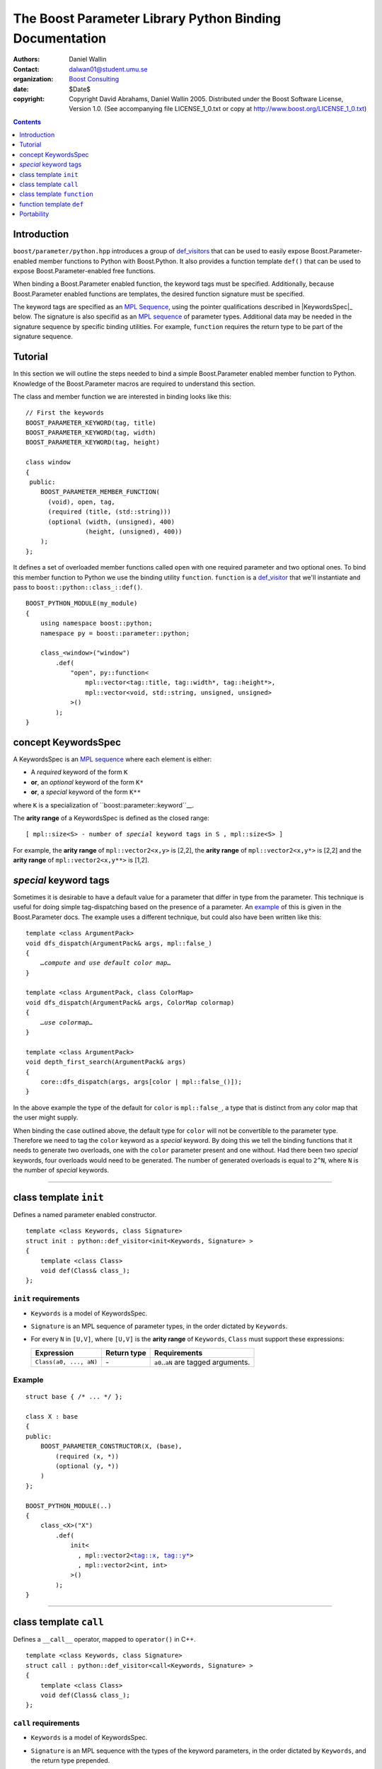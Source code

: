 +++++++++++++++++++++++++++++++++++++++++++++++++++++++++++++++++
 The Boost Parameter Library Python Binding Documentation 
+++++++++++++++++++++++++++++++++++++++++++++++++++++++++++++++++

|(logo)|__

.. |(logo)| image:: ../../../../boost.png
   :alt: Boost

__ ../../../../index.htm

:Authors:       Daniel Wallin
:Contact:       dalwan01@student.umu.se
:organization:  `Boost Consulting`_
:date:          $Date$

:copyright:     Copyright David Abrahams, Daniel Wallin
                2005. Distributed under the Boost Software License,
                Version 1.0. (See accompanying file LICENSE_1_0.txt
                or copy at http://www.boost.org/LICENSE_1_0.txt)

.. _`Boost Consulting`: http://www.boost-consulting.com


.. role:: class
    :class: class

.. role:: concept
    :class: concept

.. role:: function
    :class: function

.. |KeywordsSpec| replace:: :concept:`KeywordsSpec`

.. contents::
    :depth: 1

Introduction
------------

``boost/parameter/python.hpp`` introduces a group of def_visitors_ that can
be used to easily expose Boost.Parameter-enabled member functions to Python with 
Boost.Python. It also provides a function template ``def()`` that can be used
to expose Boost.Parameter-enabled free functions.

.. _def_visitor: def_visitors_
.. _def_visitors: ../../../python/doc/v2/def_visitor.html

When binding a Boost.Parameter enabled function, the keyword tags
must be specified.  Additionally, because Boost.Parameter enabled
functions are templates, the desired function signature must be
specified.

.. Always diff my edited version with the original to see what I
.. changed, and think about why I changed it.  Ask if you don't
.. understand.  "Boost.Parameter-enabled" needs that hyphen
.. everywhere.  I'm leaving that change to you.

.. Why must keyword tags be specified again?  Ah, because we didn't
.. record their association with the wrapped function in the first
.. place.  I think that should be possible, no?

The keyword tags are specified as an `MPL Sequence`_, using the
pointer qualifications described in |KeywordsSpec|_ below.  The
signature is also specifid as an `MPL sequence`_ of parameter
types. Additional data may be needed in the signature sequence by
specific binding utilities. For example, ``function`` requires the
return type to be part of the signature sequence.

.. The last two sentences are terribly vague.  Which namespace is
.. ``function`` in?  Isn't the return type always needed?  What
.. else are we going to do other than pass these sequences to
.. function?

.. _`MPL Sequence`: ../../../mpl/doc/refmanual/sequences.html

Tutorial
--------

In this section we will outline the steps needed to bind a simple
Boost.Parameter enabled member function to Python. Knowledge of the
Boost.Parameter macros are required to understand this section.

.. Link to the docs for Boost.Parameter macros

The class and member function we are interested in binding looks
like this::

  // First the keywords
  BOOST_PARAMETER_KEYWORD(tag, title)
  BOOST_PARAMETER_KEYWORD(tag, width)
  BOOST_PARAMETER_KEYWORD(tag, height)

  class window
  {
   public:
      BOOST_PARAMETER_MEMBER_FUNCTION(
        (void), open, tag,
        (required (title, (std::string)))
        (optional (width, (unsigned), 400)
                  (height, (unsigned), 400))
      );
  };

.. Don't use endline layout.

It defines a set of overloaded member functions called ``open``
with one required parameter and two optional ones. To bind this
member function to Python we use the binding utility
``function``. ``function`` is a def_visitor_ that we'll
instantiate and pass to ``boost::python::class_::def()``.

::

  BOOST_PYTHON_MODULE(my_module)
  {
      using namespace boost::python;
      namespace py = boost::parameter::python;

      class_<window>("window")
          .def(
              "open", py::function<
                  mpl::vector<tag::title, tag::width*, tag::height*>,
                  mpl::vector<void, std::string, unsigned, unsigned>
              >()
          );
  }

.. you missed passing the first argument, open_fwd, I think?

.. be consistent in indentation and comma placement.  Pick either
.. leading or trailing commas.

.. Sorry to say this at such a late date, but this syntax really
.. strikes me as cumbersome.  Couldn't we do something like:

      class_<window>("window")
          .def(
              "open", 
              (void (*)( 
                  tag::title(std::string), 
                  tag::width*(unsigned), 
                  tag::height*(unsigned)) 
              )0
          );

   or at least:

      class_<window>("window")
          .def(
              "open", 
              mpl::vector<
                  void, 
                  tag::title(std::string), 
                  tag::width*(unsigned), 
                  tag::height*(unsigned)
              >()
          );

   assuming, that is, that we will have to repeat the tags (yes,
   users of broken compilers will have to give us function pointer
   types instead).

concept |KeywordsSpec|
----------------------

A |KeywordsSpec| is an `MPL sequence`_ where each element is either:

* A *required* keyword of the form ``K``
* **or**, an *optional* keyword of the form ``K*``
* **or**, a *special* keyword of the form ``K**``

where ``K`` is a specialization of ``boost::parameter::keyword``__.
 

.. __ ../../../parameter/doc/html/reference.html#keyword

The **arity range** of a |KeywordsSpec| is defined as the closed
range:

.. parsed-literal::

    [ mpl::size<S> - number of *special* keyword tags in ``S`` , mpl::size<S> ]

For example, the **arity range** of ``mpl::vector2<x,y>`` is [2,2], the **arity range** of
``mpl::vector2<x,y*>`` is [2,2] and the **arity range** of ``mpl::vector2<x,y**>`` is [1,2].

.. Don't optional keywords affect the arity range?


*special* keyword tags
---------------------------------

Sometimes it is desirable to have a default value for a parameter that differ
in type from the parameter. This technique is useful for doing simple tag-dispatching
based on the presence of a parameter. An example_ of this is given in the Boost.Parameter
docs. The example uses a different technique, but could also have been written like this:

.. parsed-literal::

  template <class ArgumentPack>
  void dfs_dispatch(ArgumentPack& args, mpl::false\_)
  {
      *…compute and use default color map…*
  }
  
  template <class ArgumentPack, class ColorMap>
  void dfs_dispatch(ArgumentPack& args, ColorMap colormap)
  {
      *…use colormap…*
  }
  
  template <class ArgumentPack>
  void depth_first_search(ArgumentPack& args)
  {
      core::dfs_dispatch(args, args[color | mpl::false_()]);
  }

.. _example: index.html#dispatching-based-on-the-presence-of-a-default

.. there have been several mistakes in these code examples.  I
.. built a literate programming system for ReST, which we used for
.. the MPL book.  If you'd like I'll check it in and you can use it
.. to check these.

In the above example the type of the default for ``color`` is ``mpl::false_``, a
type that is distinct from any color map that the user might supply.

When binding the case outlined above, the default type for ``color`` will not
be convertible to the parameter type. Therefore we need to tag the ``color``
keyword as a *special* keyword. By doing this we tell the binding functions
that it needs to generate two overloads, one with the ``color`` parameter
present and one without. Had there been two *special* keywords, four
overloads would need to be generated. The number of generated overloads is
equal to ``2^N``, where ``N`` is the number of *special* keywords.

.. The entire section below was rewritten.

.. No need to leave commented out detritus in the document.  That's
.. what source control is for.

------------------------------------------------------------------------------

class template ``init``
-----------------------

Defines a named parameter enabled constructor.

.. parsed-literal::

    template <class Keywords, class Signature>
    struct init : python::def_visitor<init<Keywords, Signature> >
    {
        template <class Class> 
        void def(Class& class\_);
    };

``init`` requirements 
~~~~~~~~~~~~~~~~~~~~~

* ``Keywords`` is a model of |KeywordsSpec|. 
* ``Signature`` is an MPL sequence of parameter types, 
  in the order dictated by ``Keywords``.
* For every ``N`` in ``[U,V]``, where ``[U,V]`` is the **arity
  range** of ``Keywords``, ``Class`` must support these
  expressions: 

  ======================================================= ==================== ==============================================
  Expression                                              Return type          Requirements
  ======================================================= ==================== ==============================================
  ``Class(a0, ..., aN)``                                  \-                   ``a0``..\ ``aN`` are tagged arguments.
  ======================================================= ==================== ==============================================

.. Limit the width of these table cells.  Some rst backend
.. processors actually produce different results depending on the
.. distribution of width.

  

Example
~~~~~~~

.. parsed-literal::

    struct base { /\* ... \*/ };

    class X : base
    {
    public:
        BOOST_PARAMETER_CONSTRUCTOR(X, (base),
            (required (x, \*))
            (optional (y, \*))
        )
    };

    BOOST_PYTHON_MODULE(..)
    {
        class_<X>("X")
            .def(
                init<
                  , mpl::vector2<tag::x, tag::y\*>
                  , mpl::vector2<int, int>
                >()
            );
    }

------------------------------------------------------------------------------

class template ``call``
-----------------------

Defines a ``__call__`` operator, mapped to ``operator()`` in C++.

.. parsed-literal::

    template <class Keywords, class Signature>
    struct call : python::def_visitor<call<Keywords, Signature> >
    {
        template <class Class> 
        void def(Class& class\_);
    };

``call`` requirements 
~~~~~~~~~~~~~~~~~~~~~

* ``Keywords`` is a model of |KeywordsSpec|. 
* ``Signature`` is an MPL sequence with the types of the keyword parameters, 
  in the order dictated by ``Keywords``, and the return type prepended.
* ``Class`` must support these expressions, where ``c`` is an instance of ``Class``:

  ======================================================= ==================== ==============================================
  Expression                                              Return type          Requirements
  ======================================================= ==================== ==============================================
  ``c(a0, ..., aN)``                                      Convertible to ``R`` ``a0``..\ ``aN`` are tagged arguments.
  ======================================================= ==================== ==============================================

  For every ``N`` in ``[U,V]``, where ``[U,V]`` is the **arity range** of ``Keywords``.

Example
~~~~~~~

.. parsed-literal::

    typedef parameter::parameters<
        parameter::required<tag::x>
      , parameter::optional<tag::y>
    > call_parameters;

    class X
    {
    public:
        template <class Args>
        int call_impl(Args const& args)
        {
            /\* ... \*/
        }

        template <class A0>
        int operator()(A0 const& a0)
        {
            return call_impl(call_parameters()(a0));
        }

        template <class A0, class A1>
        int operator()(A0 const& a0, A1 const& a1)
        {
            return call_impl(call_parameters()(a0,a1));
        }
    };

    BOOST_PYTHON_MODULE(..)
    {
        class_<X>("X")
            .def("f",
                call<
                  , mpl::vector2<tag::x, tag::y\*>
                  , mpl::vector3<int, int, int>
                >()
            );
    }    

------------------------------------------------------------------------------

class template ``function``
---------------------------

Defines a named parameter enabled member function.

.. parsed-literal::

    template <class Fwd, class Keywords, class Signature>
    struct function : python::def_visitor<function<Fwd, Keywords, Signature> >
    {
        template <class Class, class Options> 
        void def(Class& class\_, char const* name, Options const& options);
    };

``function`` requirements 
~~~~~~~~~~~~~~~~~~~~~~~~~

* ``Keywords`` is a model of |KeywordsSpec|. 
* ``Signature`` is an MPL sequence with the types of the keyword parameters, 
  in the order dictated by ``Keywords``, and the return type prepended.
* An instance of ``Fwd`` must support this expression:

  ======================================================= ==================== ==============================================
  Expression                                              Return type          Requirements
  ======================================================= ==================== ==============================================
  ``fwd(boost::type<R>(), self, a0, ..., aN)``            Convertible to ``R`` ``self`` is a reference to the object on which
                                                                               the function should be invoked. ``a0``..\ ``aN``
                                                                               are tagged arguments.
  ======================================================= ==================== ==============================================

  For every ``N`` in ``[U,V]``, where ``[U,V]`` is the **arity range** of ``Keywords``.


Example
~~~~~~~

This example exports a member function ``f(int x, int y = ..)`` to Python.
The |KeywordsSpec| ``mpl::vector2<tag::x, tag::y*>`` has an **arity range**
of [2,2], so we only need one forwarding overload.

.. parsed-literal::

    class X
    {
    public:
        BOOST_PARAMETER_MEMBER_FUNCTION((void), f, tag,
            (required (x, \*))
            (optional (y, \*))
        )
        {
            /\* .. \*/
        }
    };

    struct f_fwd
    {
        template <class A0, class A1>
        void operator()(boost::type<void>, X& self, A0 const& a0, A1 const& a1)
        {
            self.f(a0, a1);
        }
    };

    BOOST_PYTHON_MODULE(..)
    {
        class_<X>("X")
            .def("f",
                function<
                    fwd
                  , mpl::vector2<tag::x, tag::y\*>
                  , mpl::vector3<void, int, int>
                >()
            );
    }

.. This example is not consistent with your definition of arity
.. range, above.  There are no special keywords in play here.

------------------------------------------------------------------------------

function template ``def``
-------------------------

Defines a named parameter enabled free function in the current Python scope.

.. parsed-literal::

    template <class Fwd, class Keywords, class Signature>
    void def(char const* name);

``def`` requirements 
~~~~~~~~~~~~~~~~~~~~

* ``Keywords`` is a model of |KeywordsSpec|. 
* ``Signature`` is an MPL sequence of parameters types, 
  in the order dictated by ``Keywords``, with the return type
  prepended. 
* An instance of ``Fwd`` must support this expression:

  ======================================================= ==================== ==============================================
  Expression                                              Return type          Requirements
  ======================================================= ==================== ==============================================
  ``fwd(boost::type<R>(), a0, ..., aN)``                  Convertible to ``R`` ``a0``..\ ``aN`` are tagged arguments.
  ======================================================= ==================== ==============================================

  For every ``N`` in ``[U,V]``, where ``[U,V]`` is the **arity range** of ``Keywords``.


Example
~~~~~~~

This example exports a function ``f(int x, int y = ...)`` to Python.
The |KeywordsSpec| ``mpl::vector2<tag::x, tag::y*>`` has an **arity range**
of [2,2], so we only need one forwarding overload.

.. parsed-literal::

    BOOST_PARAMETER_FUNCTION((void), f, tag,
        (required (x, \*))
        (optional (y, \*))
    )
    {
        /\* .. \*/
    }

    struct f_fwd
    {
        template <class A0, class A1>
        void operator()(boost::type<void>, A0 const& a0, A1 const& a1)
        {
            f(a0, a1);
        }
    };

    BOOST_PYTHON_MODULE(..)
    {
        def<
            fwd
          , mpl::vector2<tag::x, tag::y\*>
          , mpl::vector3<void, int, int>
        >("f");
    }

.. again, the undefined ``fwd`` identifier.

Portability
-----------

The Boost.Parameter Python binding library requires *partial template specialization*.

.. Oh.  In that case, we don't have to worry so much about
.. compilers that can't parse function types.
